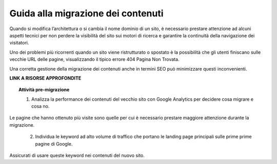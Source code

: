 Guida alla migrazione dei contenuti
===================================

Quando si modifica l’architettura o si cambia il nome dominio di un sito, è necessario prestare attenzione ad alcuni aspetti tecnici per non perdere la visibilità del sito sui motori di ricerca e garantire la continuità della navigazione dei visitatori.

Uno dei problemi più ricorrenti quando un sito viene ristrutturato o spostato è la possibilità che gli utenti finiscano sulle vecchie URL delle pagine, visualizzando il tipico errore 404 Pagina Non Trovata.

Una corretta gestione della migrazione dei contenuti anche in termini SEO può minimizzare questi inconvenienti.

**LINK A RISORSE APPROFONDITE**


.. topic:: Attività pre-migrazione
   :class: procedure
   
   1. Analizza la performance dei contenuti del vecchio sito con Google Analytics per decidere cosa migrare e cosa no.
Le pagine che hanno ottenuto più visite sono quelle per cui è necessario prestare maggiore attenzione durante la migrazione.
   
   2. Individua le keyword ad alto volume di traffico che portano le landing page principali sulle prime prime pagine di Google.
Assicurati di usare queste keyword nei contenuti del nuovo sito.
